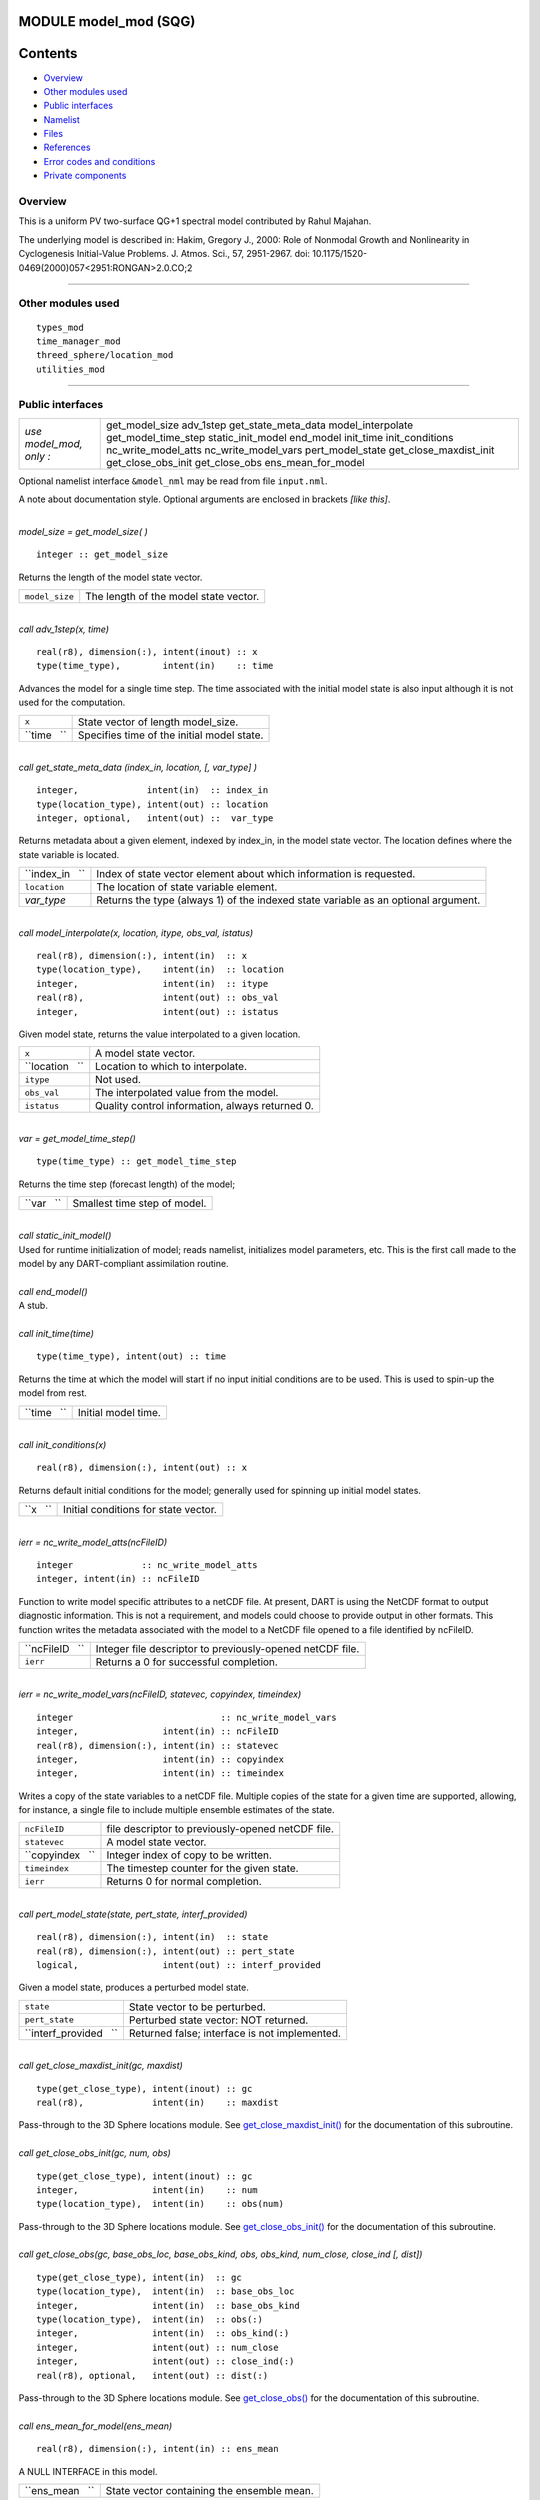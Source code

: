 MODULE model_mod (SQG)
======================

Contents
========

-  `Overview <#overview>`__
-  `Other modules used <#other_modules_used>`__
-  `Public interfaces <#public_interfaces>`__
-  `Namelist <#namelist>`__
-  `Files <#files>`__
-  `References <#references>`__
-  `Error codes and conditions <#error_codes_and_conditions>`__
-  `Private components <#private_components>`__

Overview
--------

This is a uniform PV two-surface QG+1 spectral model contributed by Rahul Majahan.

The underlying model is described in: Hakim, Gregory J., 2000: Role of Nonmodal Growth and Nonlinearity in Cyclogenesis
Initial-Value Problems. J. Atmos. Sci., 57, 2951-2967. doi: 10.1175/1520-0469(2000)057<2951:RONGAN>2.0.CO;2

--------------

.. _other_modules_used:

Other modules used
------------------

::

   types_mod
   time_manager_mod
   threed_sphere/location_mod
   utilities_mod

--------------

.. _public_interfaces:

Public interfaces
-----------------

======================= ======================
*use model_mod, only :* get_model_size
                        adv_1step
                        get_state_meta_data
                        model_interpolate
                        get_model_time_step
                        static_init_model
                        end_model
                        init_time
                        init_conditions
                        nc_write_model_atts
                        nc_write_model_vars
                        pert_model_state
                        get_close_maxdist_init
                        get_close_obs_init
                        get_close_obs
                        ens_mean_for_model
======================= ======================

Optional namelist interface ``&model_nml`` may be read from file ``input.nml``.

A note about documentation style. Optional arguments are enclosed in brackets *[like this]*.

| 

.. container:: routine

   *model_size = get_model_size( )*
   ::

      integer :: get_model_size

.. container:: indent1

   Returns the length of the model state vector.

   ============== =====================================
   ``model_size`` The length of the model state vector.
   ============== =====================================

| 

.. container:: routine

   *call adv_1step(x, time)*
   ::

      real(r8), dimension(:), intent(inout) :: x
      type(time_type),        intent(in)    :: time

.. container:: indent1

   Advances the model for a single time step. The time associated with the initial model state is also input although it
   is not used for the computation.

   =========== ==========================================
   ``x``       State vector of length model_size.
   ``time   `` Specifies time of the initial model state.
   =========== ==========================================

| 

.. container:: routine

   *call get_state_meta_data (index_in, location, [, var_type] )*
   ::

      integer,             intent(in)  :: index_in
      type(location_type), intent(out) :: location
      integer, optional,   intent(out) ::  var_type 

.. container:: indent1

   Returns metadata about a given element, indexed by index_in, in the model state vector. The location defines where
   the state variable is located.

   =============== ==================================================================================
   ``index_in   `` Index of state vector element about which information is requested.
   ``location``    The location of state variable element.
   *var_type*      Returns the type (always 1) of the indexed state variable as an optional argument.
   =============== ==================================================================================

| 

.. container:: routine

   *call model_interpolate(x, location, itype, obs_val, istatus)*
   ::

      real(r8), dimension(:), intent(in)  :: x
      type(location_type),    intent(in)  :: location
      integer,                intent(in)  :: itype
      real(r8),               intent(out) :: obs_val
      integer,                intent(out) :: istatus

.. container:: indent1

   Given model state, returns the value interpolated to a given location.

   =============== ===============================================
   ``x``           A model state vector.
   ``location   `` Location to which to interpolate.
   ``itype``       Not used.
   ``obs_val``     The interpolated value from the model.
   ``istatus``     Quality control information, always returned 0.
   =============== ===============================================

| 

.. container:: routine

   *var = get_model_time_step()*
   ::

      type(time_type) :: get_model_time_step

.. container:: indent1

   Returns the time step (forecast length) of the model;

   ========== ============================
   ``var   `` Smallest time step of model.
   ========== ============================

| 

.. container:: routine

   *call static_init_model()*

.. container:: indent1

   Used for runtime initialization of model; reads namelist, initializes model parameters, etc. This is the first call
   made to the model by any DART-compliant assimilation routine.

| 

.. container:: routine

   *call end_model()*

.. container:: indent1

   A stub.

| 

.. container:: routine

   *call init_time(time)*
   ::

      type(time_type), intent(out) :: time

.. container:: indent1

   Returns the time at which the model will start if no input initial conditions are to be used. This is used to spin-up
   the model from rest.

   =========== ===================
   ``time   `` Initial model time.
   =========== ===================

| 

.. container:: routine

   *call init_conditions(x)*
   ::

      real(r8), dimension(:), intent(out) :: x

.. container:: indent1

   Returns default initial conditions for the model; generally used for spinning up initial model states.

   ======== ====================================
   ``x   `` Initial conditions for state vector.
   ======== ====================================

| 

.. container:: routine

   *ierr = nc_write_model_atts(ncFileID)*
   ::

      integer             :: nc_write_model_atts
      integer, intent(in) :: ncFileID

.. container:: indent1

   Function to write model specific attributes to a netCDF file. At present, DART is using the NetCDF format to output
   diagnostic information. This is not a requirement, and models could choose to provide output in other formats. This
   function writes the metadata associated with the model to a NetCDF file opened to a file identified by ncFileID.

   =============== =========================================================
   ``ncFileID   `` Integer file descriptor to previously-opened netCDF file.
   ``ierr``        Returns a 0 for successful completion.
   =============== =========================================================

| 

.. container:: routine

   *ierr = nc_write_model_vars(ncFileID, statevec, copyindex, timeindex)*
   ::

      integer                            :: nc_write_model_vars
      integer,                intent(in) :: ncFileID
      real(r8), dimension(:), intent(in) :: statevec
      integer,                intent(in) :: copyindex
      integer,                intent(in) :: timeindex

.. container:: indent1

   Writes a copy of the state variables to a netCDF file. Multiple copies of the state for a given time are supported,
   allowing, for instance, a single file to include multiple ensemble estimates of the state.

   ================ =================================================
   ``ncFileID``     file descriptor to previously-opened netCDF file.
   ``statevec``     A model state vector.
   ``copyindex   `` Integer index of copy to be written.
   ``timeindex``    The timestep counter for the given state.
   ``ierr``         Returns 0 for normal completion.
   ================ =================================================

| 

.. container:: routine

   *call pert_model_state(state, pert_state, interf_provided)*
   ::

      real(r8), dimension(:), intent(in)  :: state
      real(r8), dimension(:), intent(out) :: pert_state
      logical,                intent(out) :: interf_provided

.. container:: indent1

   Given a model state, produces a perturbed model state.

   ====================== =============================================
   ``state``              State vector to be perturbed.
   ``pert_state``         Perturbed state vector: NOT returned.
   ``interf_provided   `` Returned false; interface is not implemented.
   ====================== =============================================

| 

.. container:: routine

   *call get_close_maxdist_init(gc, maxdist)*
   ::

      type(get_close_type), intent(inout) :: gc
      real(r8),             intent(in)    :: maxdist

.. container:: indent1

   Pass-through to the 3D Sphere locations module. See
   `get_close_maxdist_init() </location/threed_sphere/location_mod.html#get_close_maxdist_init>`__ for the documentation
   of this subroutine.

| 

.. container:: routine

   *call get_close_obs_init(gc, num, obs)*
   ::

      type(get_close_type), intent(inout) :: gc
      integer,              intent(in)    :: num
      type(location_type),  intent(in)    :: obs(num)

.. container:: indent1

   Pass-through to the 3D Sphere locations module. See
   `get_close_obs_init() </location/threed_sphere/location_mod.html#get_close_obs_init>`__ for the documentation of this
   subroutine.

| 

.. container:: routine

   *call get_close_obs(gc, base_obs_loc, base_obs_kind, obs, obs_kind, num_close, close_ind [, dist])*
   ::

      type(get_close_type), intent(in)  :: gc
      type(location_type),  intent(in)  :: base_obs_loc
      integer,              intent(in)  :: base_obs_kind
      type(location_type),  intent(in)  :: obs(:)
      integer,              intent(in)  :: obs_kind(:)
      integer,              intent(out) :: num_close
      integer,              intent(out) :: close_ind(:)
      real(r8), optional,   intent(out) :: dist(:)

.. container:: indent1

   Pass-through to the 3D Sphere locations module. See
   `get_close_obs() </location/threed_sphere/location_mod.html#get_close_obs>`__ for the documentation of this
   subroutine.

| 

.. container:: routine

   *call ens_mean_for_model(ens_mean)*
   ::

      real(r8), dimension(:), intent(in) :: ens_mean

.. container:: indent1

   A NULL INTERFACE in this model.

   =============== ==========================================
   ``ens_mean   `` State vector containing the ensemble mean.
   =============== ==========================================

| 

--------------

Namelist
--------

We adhere to the F90 standard of starting a namelist with an ampersand '&' and terminating with a slash '/' for all our
namelist input.

::

   &model_nml 
     output_state_vector = .false.
     channel_center = 45.0
     channel_width = 40.0
     assimilation_period_days = 0
     assimilation_period_seconds = 21600
     debug = .false.
   /

.. container:: indent1

   This namelist is read in a file called ``input.nml``

   Contents

Type

Description

output_state_vector

logical

If .true. write state vector as a 1D array to the diagnostic output file. If .false. break state vector up into fields
before writing to the outputfile.

channel_center

real(r8)

Channel center

channel_width

real(r8)

Channel width

assimilation_period_days

integer

Number of days for timestep

assimilation_period_seconds

integer

Number of seconds for timestep

debug

logical

Set to .true. for more output

| 

--------------

Files
-----

=========================== ===========================================================================
filename                    purpose
=========================== ===========================================================================
input.nml                   to read the model_mod namelist
preassim.nc                 the time-history of the model state before assimilation
analysis.nc                 the time-history of the model state after assimilation
dart_log.out [default name] the run-time diagnostic output
dart_log.nml [default name] the record of all the namelists actually USED - contains the default values
=========================== ===========================================================================

--------------

References
----------

| The underlying model is described in:
| Hakim, Gregory J., 2000: Role of Nonmodal Growth and Nonlinearity in Cyclogenesis Initial-Value Problems. J. Atmos.
  Sci., 57, 2951-2967. doi: 10.1175/1520-0469(2000)057<2951:RONGAN>2.0.CO;2

--------------

.. _error_codes_and_conditions:

Error codes and conditions
--------------------------

.. container:: errors

   +---------------------------------------+---------------------------------------+---------------------------------------+
   | Routine                               | Message                               | Comment                               |
   +=======================================+=======================================+=======================================+
   | nc_write_model_atts                   | Various netCDF-f90 interface error    | From one of the netCDF calls in the   |
   | nc_write_model_vars                   | messages                              | named routine                         |
   +---------------------------------------+---------------------------------------+---------------------------------------+

.. _private_components:

Private components
------------------

N/A

--------------
